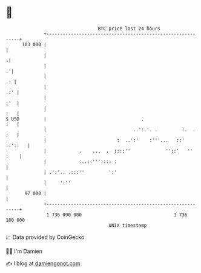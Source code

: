* 👋

#+begin_example
                                     BTC price last 24 hours                    
                 +------------------------------------------------------------+ 
         103 000 |                                                            | 
                 |                                                           .| 
                 |                                                          .'| 
                 |                                                         .: | 
                 |                                                        .:' | 
                 |                                                        :'  | 
                 |                                                        :   | 
   $ USD         |                                   .                    :   | 
                 |                                ..':.'. .         :.  . :   | 
                 |                          :  ..':'    :'''...   ::' ::'::   | 
                 |            .    ...  .  ::::''             ''::'   '' :    | 
                 |            :..::''':::: :                                  | 
                 | .':'.. .:::''         ':'                                  | 
                 |     ':''                                                   | 
          97 000 |                                                            | 
                 +------------------------------------------------------------+ 
                  1 736 090 000                                  1 736 180 000  
                                         UNIX timestamp                         
#+end_example
📈 Data provided by CoinGecko

🧑‍💻 I'm Damien

✍️ I blog at [[https://www.damiengonot.com][damiengonot.com]]
